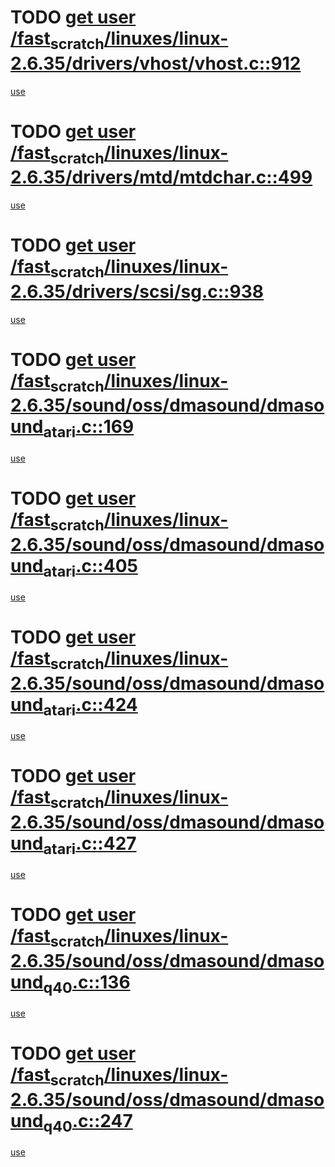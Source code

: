 * TODO [[view:/fast_scratch/linuxes/linux-2.6.35/drivers/vhost/vhost.c::face=ovl-face1::linb=912::colb=14::cole=22][get user /fast_scratch/linuxes/linux-2.6.35/drivers/vhost/vhost.c::912]]
[[view:/fast_scratch/linuxes/linux-2.6.35/drivers/vhost/vhost.c::face=ovl-face2::linb=921::colb=14::cole=18][use]]
* TODO [[view:/fast_scratch/linuxes/linux-2.6.35/drivers/mtd/mtdchar.c::face=ovl-face1::linb=499::colb=6::cole=14][get user /fast_scratch/linuxes/linux-2.6.35/drivers/mtd/mtdchar.c::499]]
[[view:/fast_scratch/linuxes/linux-2.6.35/drivers/mtd/mtdchar.c::face=ovl-face2::linb=502::colb=27::cole=33][use]]
* TODO [[view:/fast_scratch/linuxes/linux-2.6.35/drivers/scsi/sg.c::face=ovl-face1::linb=938::colb=11::cole=19][get user /fast_scratch/linuxes/linux-2.6.35/drivers/scsi/sg.c::938]]
[[view:/fast_scratch/linuxes/linux-2.6.35/drivers/scsi/sg.c::face=ovl-face2::linb=941::colb=23::cole=26][use]]
* TODO [[view:/fast_scratch/linuxes/linux-2.6.35/sound/oss/dmasound/dmasound_atari.c::face=ovl-face1::linb=169::colb=6::cole=14][get user /fast_scratch/linuxes/linux-2.6.35/sound/oss/dmasound/dmasound_atari.c::169]]
[[view:/fast_scratch/linuxes/linux-2.6.35/sound/oss/dmasound/dmasound_atari.c::face=ovl-face2::linb=171::colb=15::cole=19][use]]
* TODO [[view:/fast_scratch/linuxes/linux-2.6.35/sound/oss/dmasound/dmasound_atari.c::face=ovl-face1::linb=405::colb=8::cole=16][get user /fast_scratch/linuxes/linux-2.6.35/sound/oss/dmasound/dmasound_atari.c::405]]
[[view:/fast_scratch/linuxes/linux-2.6.35/sound/oss/dmasound/dmasound_atari.c::face=ovl-face2::linb=407::colb=17::cole=18][use]]
* TODO [[view:/fast_scratch/linuxes/linux-2.6.35/sound/oss/dmasound/dmasound_atari.c::face=ovl-face1::linb=424::colb=8::cole=16][get user /fast_scratch/linuxes/linux-2.6.35/sound/oss/dmasound/dmasound_atari.c::424]]
[[view:/fast_scratch/linuxes/linux-2.6.35/sound/oss/dmasound/dmasound_atari.c::face=ovl-face2::linb=426::colb=17::cole=18][use]]
* TODO [[view:/fast_scratch/linuxes/linux-2.6.35/sound/oss/dmasound/dmasound_atari.c::face=ovl-face1::linb=427::colb=8::cole=16][get user /fast_scratch/linuxes/linux-2.6.35/sound/oss/dmasound/dmasound_atari.c::427]]
[[view:/fast_scratch/linuxes/linux-2.6.35/sound/oss/dmasound/dmasound_atari.c::face=ovl-face2::linb=429::colb=18::cole=19][use]]
* TODO [[view:/fast_scratch/linuxes/linux-2.6.35/sound/oss/dmasound/dmasound_q40.c::face=ovl-face1::linb=136::colb=7::cole=15][get user /fast_scratch/linuxes/linux-2.6.35/sound/oss/dmasound/dmasound_q40.c::136]]
[[view:/fast_scratch/linuxes/linux-2.6.35/sound/oss/dmasound/dmasound_q40.c::face=ovl-face2::linb=138::colb=16::cole=17][use]]
* TODO [[view:/fast_scratch/linuxes/linux-2.6.35/sound/oss/dmasound/dmasound_q40.c::face=ovl-face1::linb=247::colb=8::cole=16][get user /fast_scratch/linuxes/linux-2.6.35/sound/oss/dmasound/dmasound_q40.c::247]]
[[view:/fast_scratch/linuxes/linux-2.6.35/sound/oss/dmasound/dmasound_q40.c::face=ovl-face2::linb=249::colb=24::cole=25][use]]
